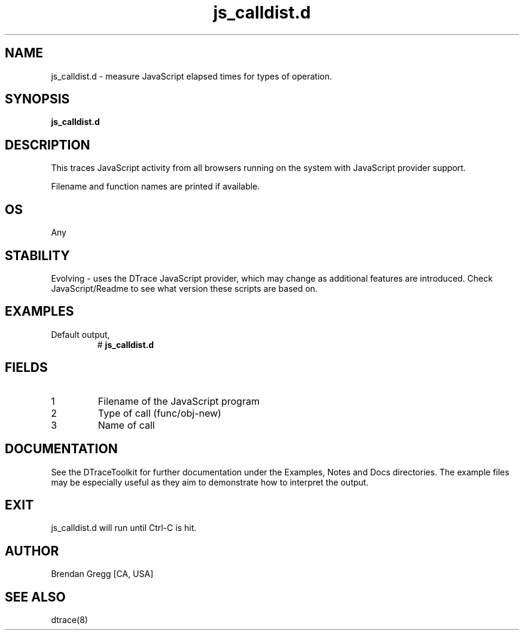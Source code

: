 .TH js_calldist.d 8   "$Date:: 2007-10-03 #$" "USER COMMANDS"
.SH NAME
js_calldist.d - measure JavaScript elapsed times for types of operation.
.SH SYNOPSIS
.B js_calldist.d

.SH DESCRIPTION
This traces JavaScript activity from all browsers running on the system with
JavaScript provider support.

Filename and function names are printed if available.
.SH OS
Any
.SH STABILITY
Evolving - uses the DTrace JavaScript provider, which may change 
as additional features are introduced. Check JavaScript/Readme
to see what version these scripts are based on.
.SH EXAMPLES
.TP
Default output,
# 
.B js_calldist.d
.PP
.SH FIELDS
.TP
1
Filename of the JavaScript program
.TP
2
Type of call (func/obj-new)
.TP
3
Name of call
.PP
.SH DOCUMENTATION
See the DTraceToolkit for further documentation under the 
Examples, Notes and Docs directories. The example files may be
especially useful as they aim to demonstrate how to interpret
the output.
.SH EXIT
js_calldist.d will run until Ctrl-C is hit.
.SH AUTHOR
Brendan Gregg
[CA, USA]
.SH SEE ALSO
dtrace(8)
